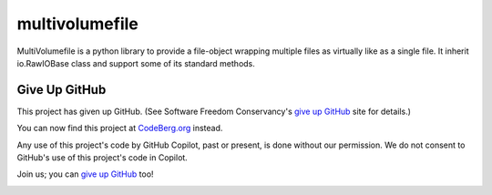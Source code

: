 ===============
multivolumefile
===============

.. image:: https://coveralls.io/repos/github/miurahr/multivolume/badge.svg?branch=master
  :target: https://coveralls.io/github/miurahr/multivolume?branch=master

.. image:: https://github.com/miurahr/multivolume/workflows/Run%20Tox%20tests/badge.svg
  :target: https://github.com/miurahr/multivolume/actions

MultiVolumefile is a python library to provide a file-object wrapping multiple files
as virtually like as a single file. It inherit io.RawIOBase class and support some of
its standard methods.

Give Up GitHub
==============

This project has given up GitHub.  (See Software Freedom Conservancy's `give up GitHub`_  site for details.)

You can now find this project at `CodeBerg.org`_ instead.

.. _`CodeBerg.org`: https://codeberg.org/miurahr/multivolume

Any use of this project's code by GitHub Copilot, past or present, is done without our permission.  We do not consent to GitHub's use of this project's code in Copilot.

Join us; you can `give up GitHub`_ too!

.. _`give up GitHub`: https://GiveUpGitHub.org 

.. image:: https://sfconservancy.org/img/GiveUpGitHub.png
  :width: 400
  :alt: Logo of the GiveUpGitHub campaign
